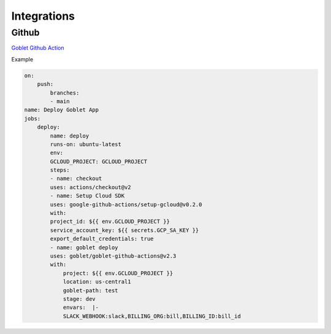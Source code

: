 ============
Integrations
============

Github
^^^^^^

`Goblet Github Action <https://github.com/marketplace/actions/goblet-deploy>`_

Example

.. code:: yaml

    on:
        push:
            branches:
            - main
    name: Deploy Goblet App
    jobs:
        deploy:
            name: deploy
            runs-on: ubuntu-latest
            env:
            GCLOUD_PROJECT: GCLOUD_PROJECT
            steps:
            - name: checkout
            uses: actions/checkout@v2
            - name: Setup Cloud SDK
            uses: google-github-actions/setup-gcloud@v0.2.0
            with:
            project_id: ${{ env.GCLOUD_PROJECT }}
            service_account_key: ${{ secrets.GCP_SA_KEY }}
            export_default_credentials: true
            - name: goblet deploy
            uses: goblet/goblet-github-actions@v2.3
            with:
                project: ${{ env.GCLOUD_PROJECT }}
                location: us-central1
                goblet-path: test
                stage: dev
                envars:  |-
                SLACK_WEBHOOK:slack,BILLING_ORG:bill,BILLING_ID:bill_id

 
